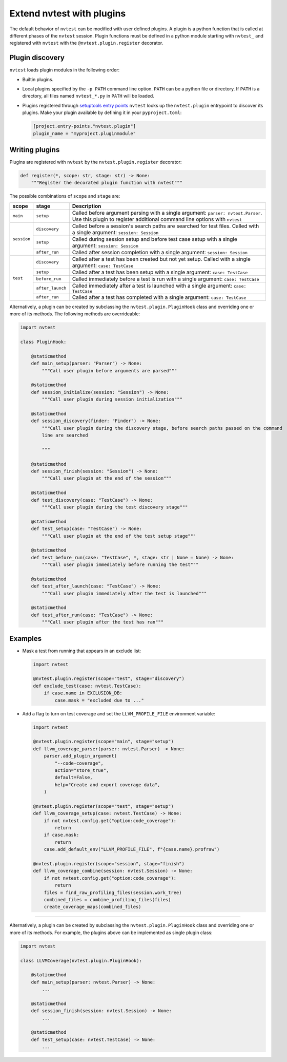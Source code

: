 .. _extending-plugins:

Extend nvtest with plugins
==========================

The default behavior of ``nvtest`` can be modified with user defined plugins.  A plugin is a python function that is called at different phases of the ``nvtest`` session.  Plugin functions must be defined in a python module starting with ``nvtest_`` and registered with ``nvtest`` with the ``@nvtest.plugin.register`` decorator.

Plugin discovery
----------------

``nvtest`` loads plugin modules in the following order:

* Builtin plugins.
* Local plugins specified by the ``-p PATH`` command line option.  ``PATH`` can be a python file or directory.  If ``PATH`` is a directory, all files named ``nvtest_*.py`` in ``PATH`` will be loaded.
* Plugins registered through `setuptools entry points <https://docs.pytest.org/en/7.1.x/how-to/writing_plugins.html#setuptools-entry-points>`_ ``nvtest`` looks up the ``nvtest.plugin`` entrypoint to discover its plugins.  Make your plugin available by defining it in your ``pyproject.toml``:

  .. code-block:: toml

     [project.entry-points."nvtest.plugin"]
     plugin_name = "myproject.pluginmodule"

Writing plugins
---------------

Plugins are registered with ``nvtest`` by the ``nvtest.plugin.register`` decorator:

.. code-block:: python

    def register(*, scope: str, stage: str) -> None:
        """Register the decorated plugin function with nvtest"""

The possible combinations of ``scope`` and ``stage`` are:

+--------------+------------------+-------------------------------------------------------------------+
| scope        | stage            | Description                                                       |
+==============+==================+===================================================================+
|``main``      | ``setup``        | Called before argument parsing with a single argument:            |
|              |                  | ``parser: nvtest.Parser``.  Use this plugin to register           |
|              |                  | additional command line options with ``nvtest``                   |
+--------------+------------------+-------------------------------------------------------------------+
| ``session``  | ``discovery``    | Called before a session's search paths are searched for test      |
|              |                  | files.  Called with a single argument: ``session: Session``       |
|              +------------------+-------------------------------------------------------------------+
|              | ``setup``        | Called during session setup and before test case setup with a     |
|              |                  | single argument: ``session: Session``                             |
|              +------------------+-------------------------------------------------------------------+
|              | ``after_run``    | Called after session completion with a single argument:           |
|              |                  | ``session: Session``                                              |
+--------------+------------------+-------------------------------------------------------------------+
| ``test``     | ``discovery``    | Called after a test has been created but not yet setup.  Called   |
|              |                  | with a single argument: ``case: TestCase``                        |
|              +------------------+-------------------------------------------------------------------+
|              | ``setup``        | Called after a test has been setup with a single argument:        |
|              |                  | ``case: TestCase``                                                |
|              +------------------+-------------------------------------------------------------------+
|              | ``before_run``   | Called immediately before a test is run with a single argument:   |
|              |                  | ``case: TestCase``                                                |
|              +------------------+-------------------------------------------------------------------+
|              | ``after_launch`` | Called immediately after a test is launched with a single         |
|              |                  | argument: ``case: TestCase``                                      |
|              +------------------+-------------------------------------------------------------------+
|              | ``after_run``    | Called after a test has completed with a single argument:         |
|              |                  | ``case: TestCase``                                                |
+--------------+------------------+-------------------------------------------------------------------+

Alternatively, a plugin can be created by subclassing the ``nvtest.plugin.PluginHook`` class and overriding one or more of its methods.  The following methods are overrideable:

.. code-block:: python

    import nvtest

    class PluginHook:

        @staticmethod
        def main_setup(parser: "Parser") -> None:
            """Call user plugin before arguments are parsed"""

        @staticmethod
        def session_initialize(session: "Session") -> None:
            """Call user plugin during session initialization"""

        @staticmethod
        def session_discovery(finder: "Finder") -> None:
            """Call user plugin during the discovery stage, before search paths passed on the command
            line are searched

            """

        @staticmethod
        def session_finish(session: "Session") -> None:
            """Call user plugin at the end of the session"""

        @staticmethod
        def test_discovery(case: "TestCase") -> None:
            """Call user plugin during the test discovery stage"""

        @staticmethod
        def test_setup(case: "TestCase") -> None:
            """Call user plugin at the end of the test setup stage"""

        @staticmethod
        def test_before_run(case: "TestCase", *, stage: str | None = None) -> None:
            """Call user plugin immediately before running the test"""

        @staticmethod
        def test_after_launch(case: "TestCase") -> None:
            """Call user plugin immediately after the test is launched"""

        @staticmethod
        def test_after_run(case: "TestCase") -> None:
            """Call user plugin after the test has ran"""

Examples
--------

* Mask a test from running that appears in an exclude list:

  .. code-block:: python

    import nvtest

    @nvtest.plugin.register(scope="test", stage="discovery")
    def exclude_test(case: nvtest.TestCase):
        if case.name in EXCLUSION_DB:
            case.mask = "excluded due to ..."


* Add a flag to turn on test coverage and set the ``LLVM_PROFILE_FILE`` environment variable:

  .. code-block:: python

    import nvtest

    @nvtest.plugin.register(scope="main", stage="setup")
    def llvm_coverage_parser(parser: nvtest.Parser) -> None:
        parser.add_plugin_argument(
            "--code-coverage",
            action="store_true",
            default=False,
            help="Create and export coverage data",
        )

    @nvtest.plugin.register(scope="test", stage="setup")
    def llvm_coverage_setup(case: nvtest.TestCase) -> None:
        if not nvtest.config.get("option:code_coverage"):
            return
        if case.mask:
            return
        case.add_default_env("LLVM_PROFILE_FILE", f"{case.name}.profraw")

    @nvtest.plugin.register(scope="session", stage="finish")
    def llvm_coverage_combine(session: nvtest.Session) -> None:
        if not nvtest.config.get("option:code_coverage"):
            return
        files = find_raw_profiling_files(session.work_tree)
        combined_files = combine_profiling_files(files)
        create_coverage_maps(combined_files)

----------------

Alternatively, a plugin can be created by subclassing the ``nvtest.plugin.PluginHook`` class and overriding one or more of its methods.  For example, the plugins above can be implemented as single plugin class:

.. code-block:: python

    import nvtest

    class LLVMCoverage(nvtest.plugin.PluginHook):

        @staticmethod
        def main_setup(parser: nvtest.Parser) -> None:
            ...

        @staticmethod
        def session_finish(session: nvtest.Session) -> None:
            ...

        @staticmethod
        def test_setup(case: nvtest.TestCase) -> None:
            ...
